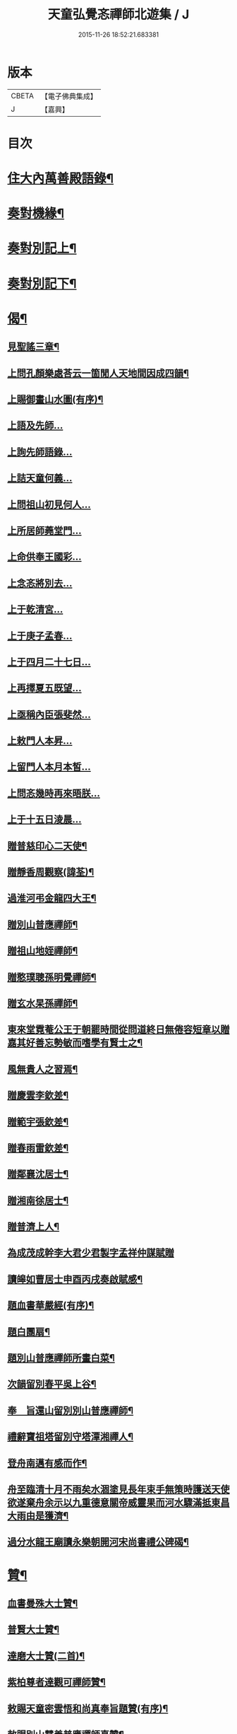 #+TITLE: 天童弘覺忞禪師北遊集 / J
#+DATE: 2015-11-26 18:52:21.683381
* 版本
 |     CBETA|【電子佛典集成】|
 |         J|【嘉興】    |

* 目次
* [[file:KR6q0199_001.txt::001-0287a4][住大內萬善殿語錄¶]]
* [[file:KR6q0199_002.txt::002-0291b4][奏對機緣¶]]
* [[file:KR6q0199_003.txt::003-0293c4][奏對別記上¶]]
* [[file:KR6q0199_004.txt::004-0297b4][奏對別記下¶]]
* [[file:KR6q0199_005.txt::005-0301a4][偈¶]]
** [[file:KR6q0199_005.txt::005-0301a5][見聖謠三章¶]]
** [[file:KR6q0199_005.txt::005-0301a12][上問孔顏樂處荅云一箇閒人天地間因成四韻¶]]
** [[file:KR6q0199_005.txt::005-0301a16][上賜御畫山水圖(有序)¶]]
** [[file:KR6q0199_005.txt::0301b7][上語及先師…]]
** [[file:KR6q0199_005.txt::0301b13][上詢先師語錄…]]
** [[file:KR6q0199_005.txt::0301b17][上詰天童何義…]]
** [[file:KR6q0199_005.txt::0301b22][上問祖山初見何人…]]
** [[file:KR6q0199_005.txt::0301c2][上所居師蕘堂門…]]
** [[file:KR6q0199_005.txt::0301c9][上命供奉王國彩…]]
** [[file:KR6q0199_005.txt::0301c14][上念忞將別去…]]
** [[file:KR6q0199_005.txt::0301c20][上于乾清宮…]]
** [[file:KR6q0199_005.txt::0301c25][上于庚子孟春…]]
** [[file:KR6q0199_005.txt::0301c30][上于四月二十七日…]]
** [[file:KR6q0199_005.txt::0302a4][上再擇夏五既望…]]
** [[file:KR6q0199_005.txt::0302a9][上亟稱內臣張斐然…]]
** [[file:KR6q0199_005.txt::0302a18][上敕門人本昇…]]
** [[file:KR6q0199_005.txt::0302a23][上留門人本月本皙…]]
** [[file:KR6q0199_005.txt::0302a27][上問忞幾時再來晤朕…]]
** [[file:KR6q0199_005.txt::0302b7][上于十五日淩晨…]]
** [[file:KR6q0199_005.txt::0302b13][贈普慈印心二天使¶]]
** [[file:KR6q0199_005.txt::0302b18][贈靜香周觀察(諱荃)¶]]
** [[file:KR6q0199_005.txt::0302b21][過淮河弔金龍四大王¶]]
** [[file:KR6q0199_005.txt::0302b24][贈別山普應禪師¶]]
** [[file:KR6q0199_005.txt::0302b27][贈祖山地姪禪師¶]]
** [[file:KR6q0199_005.txt::0302b30][贈憨璞聰孫明覺禪師¶]]
** [[file:KR6q0199_005.txt::0302c3][贈玄水杲孫禪師¶]]
** [[file:KR6q0199_005.txt::0302c6][東來堂霓菴公王于朝罷時間從問道終日無倦容短章以贈嘉其好善忘勢敏而嗜學有賢士之¶]]
** [[file:KR6q0199_005.txt::0302c7][風無貴人之習焉¶]]
** [[file:KR6q0199_005.txt::0302c11][贈慶雲李欽差¶]]
** [[file:KR6q0199_005.txt::0302c14][贈範宇張欽差¶]]
** [[file:KR6q0199_005.txt::0302c17][贈春雨雷欽差¶]]
** [[file:KR6q0199_005.txt::0302c20][贈鄰襄沈居士¶]]
** [[file:KR6q0199_005.txt::0302c23][贈湘南徐居士¶]]
** [[file:KR6q0199_005.txt::0302c26][贈普濟上人¶]]
** [[file:KR6q0199_005.txt::0302c29][為成茂成幹李大君少君製字孟祥仲謀賦贈]]
** [[file:KR6q0199_005.txt::0303a6][讀皞如曹居士申酉丙戌奏啟賦感¶]]
** [[file:KR6q0199_005.txt::0303a10][題血書華嚴經(有序)¶]]
** [[file:KR6q0199_005.txt::0303a18][題白團扇¶]]
** [[file:KR6q0199_005.txt::0303a21][題別山普應禪師所畫白菜¶]]
** [[file:KR6q0199_005.txt::0303a25][次韻留別春平吳上谷¶]]
** [[file:KR6q0199_005.txt::0303b2][奉　旨還山留別別山普應禪師¶]]
** [[file:KR6q0199_005.txt::0303b9][禮辭寶祖塔留別守塔潭湘禪人¶]]
** [[file:KR6q0199_005.txt::0303b13][登舟南邁有感而作¶]]
** [[file:KR6q0199_005.txt::0303b16][舟至臨清十月不雨矣水涸塗見長年束手無策時護送天使欲遂棄舟余示以九重德意關帝威靈果而河水驟滿抵東昌大雨由是獲濟¶]]
** [[file:KR6q0199_005.txt::0303b19][過分水龍王廟讀永樂朝開河宋尚書禮公碑碣¶]]
* [[file:KR6q0199_005.txt::0303b22][贊¶]]
** [[file:KR6q0199_005.txt::0303b23][血書曼殊大士贊¶]]
** [[file:KR6q0199_005.txt::0303b27][普賢大士贊¶]]
** [[file:KR6q0199_005.txt::0303c3][達磨大士贊(二首)¶]]
** [[file:KR6q0199_005.txt::0303c8][紫柏尊者達觀可禪師贊¶]]
** [[file:KR6q0199_005.txt::0303c12][敕賜天童密雲悟和尚真奉旨題贊(有序)¶]]
** [[file:KR6q0199_005.txt::0304a13][敕賜別山慧善普應禪師真贊¶]]
** [[file:KR6q0199_005.txt::0304a17][慶雲李公畫相贊¶]]
** [[file:KR6q0199_005.txt::0304a21][春雨雷金吾畫相贊¶]]
* [[file:KR6q0199_006.txt::006-0304b4][雜著¶]]
** [[file:KR6q0199_006.txt::006-0304b5][參禪要語¶]]
** [[file:KR6q0199_006.txt::0304c12][師蕘說¶]]
** [[file:KR6q0199_006.txt::0305a14][敕建南苑德壽寺記¶]]
** [[file:KR6q0199_006.txt::0305c7][重修笑巖祖塔記¶]]
** [[file:KR6q0199_006.txt::0305c29][重修城南海會寺記¶]]
** [[file:KR6q0199_006.txt::0306b5][京都城南放生社序¶]]
** [[file:KR6q0199_006.txt::0306c6][京都城西紫竹院放生社序¶]]
* [[file:KR6q0199_006.txt::0307b2][御札¶]]
* 卷
** [[file:KR6q0199_001.txt][天童弘覺忞禪師北遊集 1]]
** [[file:KR6q0199_002.txt][天童弘覺忞禪師北遊集 2]]
** [[file:KR6q0199_003.txt][天童弘覺忞禪師北遊集 3]]
** [[file:KR6q0199_004.txt][天童弘覺忞禪師北遊集 4]]
** [[file:KR6q0199_005.txt][天童弘覺忞禪師北遊集 5]]
** [[file:KR6q0199_006.txt][天童弘覺忞禪師北遊集 6]]
